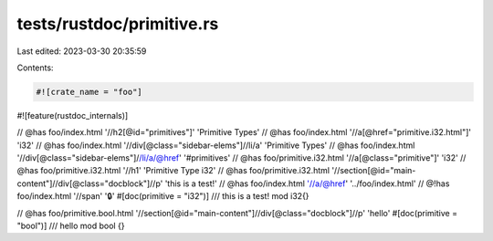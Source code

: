 tests/rustdoc/primitive.rs
==========================

Last edited: 2023-03-30 20:35:59

Contents:

.. code-block:: rs

    #![crate_name = "foo"]

#![feature(rustdoc_internals)]

// @has foo/index.html '//h2[@id="primitives"]' 'Primitive Types'
// @has foo/index.html '//a[@href="primitive.i32.html"]' 'i32'
// @has foo/index.html '//div[@class="sidebar-elems"]//li/a' 'Primitive Types'
// @has foo/index.html '//div[@class="sidebar-elems"]//li/a/@href' '#primitives'
// @has foo/primitive.i32.html '//a[@class="primitive"]' 'i32'
// @has foo/primitive.i32.html '//h1' 'Primitive Type i32'
// @has foo/primitive.i32.html '//section[@id="main-content"]//div[@class="docblock"]//p' 'this is a test!'
// @has foo/index.html '//a/@href' '../foo/index.html'
// @!has foo/index.html '//span' '🔒'
#[doc(primitive = "i32")]
/// this is a test!
mod i32{}

// @has foo/primitive.bool.html '//section[@id="main-content"]//div[@class="docblock"]//p' 'hello'
#[doc(primitive = "bool")]
/// hello
mod bool {}


